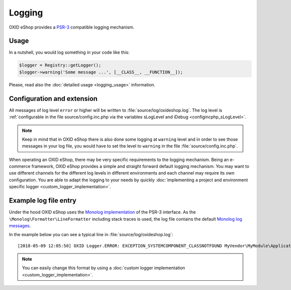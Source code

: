 Logging
=======

OXID eShop provides a `PSR-3 <https://github.com/php-fig/fig-standards/blob/master/accepted/PSR-3-logger-interface.md>`__
compatible logging mechanism.

Usage
-----

In a nutshell, you would log something in your code like this:

.. code:: php

        $logger = Registry::getLogger();
        $logger->warning('Some message ...', [__CLASS__, __FUNCTION__]);

Please, read also the :doc:`detailed usage <logging_usage>` information.


Configuration and extension
---------------------------

All messages of log level ``error`` or higher will be written to :file:`source/log/oxideshop.log`.
The log level is :ref:`configurable in the file source/config.inc.php via the variables sLogLevel and iDebug <configincphp_sLogLevel>`.

.. note::

    Keep in mind that in OXID eShop there is also done some logging at ``warning`` level and in order to see those messages
    in your log file, you would have to set the level to ``warning`` in the file :file:`source/config.inc.php`.


When operating an OXID eShop, there may be very specific requirements to the logging mechanism.
Being an e-commerce framework, OXID eShop provides a simple and straight forward default logging mechanism.
You may want to use different channels for the different log levels in different environments and each channel may
require its own configuration.
You are able to adapt the logging to your needs by quickly :doc:`implementing a project and environment specific logger <custom_logger_implementation>`.

Example log file entry
----------------------

Under the hood OXID eShop uses the `Monolog implementation <https://github.com/Seldaek/monolog>`__ of the PSR-3 interface.
As the ``\Monolog\Formatter\LineFormatter`` including stack traces is used, the log file contains the default
`Monolog log messages <https://github.com/Seldaek/monolog/blob/master/doc/message-structure.md>`__.

In the example below you can see a typical line in :file:`source/log/oxideshop.log`:

::

    [2018-05-09 12:05:50] OXID Logger.ERROR: EXCEPTION_SYSTEMCOMPONENT_CLASSNOTFOUND MyVendor\MyModule\Application\Foo ["[object] (OxidEsales\\Eshop\\Core\\Exception\\SystemComponentException(code: 0): EXCEPTION_SYSTEMCOMPONENT_CLASSNOTFOUND MyVendor\\MyModule\\Application\\Foo at /var/www/oxideshop/source/Core/UtilsObject.php:222)\n[stacktrace]\n#0 /var/www/oxideshop/source/oxfunctions.php(101): OxidEsales\\EshopCommunity\\Core\\UtilsObject->oxNew('MyVendor\\\\MyModu...')\n#1 /var/www/oxideshop/source/Application/Controller/ArticleDetailsController.php(208): oxNew('MyVendor\\\\MyModu...')\n#2 /var/www/oxideshop/source/Core/ViewConfig.php(955): OxidEsales\\EshopCommunity\\Application\\Controller\\ArticleDetailsController->getNavigationParams()\n#3 /var/www/oxideshop/source/tmp/smarty/6ce77b7a9d9444335a4b8f5ea13cf8cb^%%08^08A^08ABD53A%%details.tpl.php(11): OxidEsales\\EshopCommunity\\Core\\ViewConfig->getNavUrlParams()\n#4 /var/www/oxideshop/vendor/smarty/smarty/libs/Smarty.class.php(1270): include('/var/www/oxides...')\n#5 /var/www/oxideshop/source/Core/ShopControl.php(488): Smarty->fetch('page/details/de...', 'ox|0|0|0|0|85b4...')\n#6 /var/www/oxideshop/source/Core/ShopControl.php(344): OxidEsales\\EshopCommunity\\Core\\ShopControl->_render(Object(OxidEsales\\Eshop\\Application\\Controller\\ArticleDetailsController))\n#7 /var/www/oxideshop/source/Core/ShopControl.php(276): OxidEsales\\EshopCommunity\\Core\\ShopControl->formOutput(Object(OxidEsales\\Eshop\\Application\\Controller\\ArticleDetailsController))\n#8 /var/www/oxideshop/source/Core/ShopControl.php(137): OxidEsales\\EshopCommunity\\Core\\ShopControl->_process('OxidEsales\\\\Esho...', NULL, NULL, NULL)\n#9 /var/www/oxideshop/source/Core/Oxid.php(26): OxidEsales\\EshopCommunity\\Core\\ShopControl->start()\n#10 /var/www/oxideshop/source/index.php(15): OxidEsales\\EshopCommunity\\Core\\Oxid::run()\n#11 /var/www/oxideshop/source/oxseo.php(28): require('/var/www/oxides...')\n#12 {main}\n"] []


.. note::

    You can easily change this format by using a :doc:`custom logger implementation <custom_logger_implementation>`.

